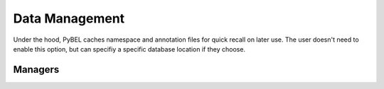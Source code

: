 Data Management
===============

Under the hood, PyBEL caches namespace and annotation files for quick recall on later use. The user doesn't need to
enable this option, but can specifiy a specific database location if they choose.

Managers
--------

.. automethod:: pybel.manager.namespace_cache.DefinitionCacheManager.__init__
